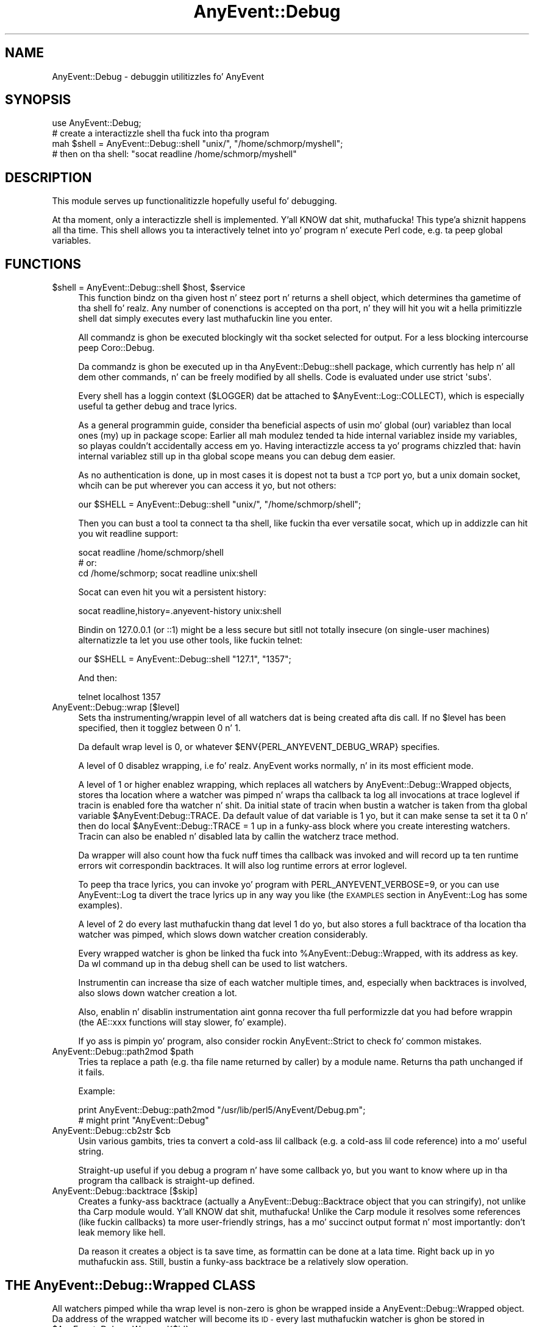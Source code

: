 .\" Automatically generated by Pod::Man 2.27 (Pod::Simple 3.28)
.\"
.\" Standard preamble:
.\" ========================================================================
.de Sp \" Vertical space (when we can't use .PP)
.if t .sp .5v
.if n .sp
..
.de Vb \" Begin verbatim text
.ft CW
.nf
.ne \\$1
..
.de Ve \" End verbatim text
.ft R
.fi
..
.\" Set up some characta translations n' predefined strings.  \*(-- will
.\" give a unbreakable dash, \*(PI'ma give pi, \*(L" will give a left
.\" double quote, n' \*(R" will give a right double quote.  \*(C+ will
.\" give a sickr C++.  Capital omega is used ta do unbreakable dashes and
.\" therefore won't be available.  \*(C` n' \*(C' expand ta `' up in nroff,
.\" not a god damn thang up in troff, fo' use wit C<>.
.tr \(*W-
.ds C+ C\v'-.1v'\h'-1p'\s-2+\h'-1p'+\s0\v'.1v'\h'-1p'
.ie n \{\
.    dz -- \(*W-
.    dz PI pi
.    if (\n(.H=4u)&(1m=24u) .ds -- \(*W\h'-12u'\(*W\h'-12u'-\" diablo 10 pitch
.    if (\n(.H=4u)&(1m=20u) .ds -- \(*W\h'-12u'\(*W\h'-8u'-\"  diablo 12 pitch
.    dz L" ""
.    dz R" ""
.    dz C` ""
.    dz C' ""
'br\}
.el\{\
.    dz -- \|\(em\|
.    dz PI \(*p
.    dz L" ``
.    dz R" ''
.    dz C`
.    dz C'
'br\}
.\"
.\" Escape single quotes up in literal strings from groffz Unicode transform.
.ie \n(.g .ds Aq \(aq
.el       .ds Aq '
.\"
.\" If tha F regista is turned on, we'll generate index entries on stderr for
.\" titlez (.TH), headaz (.SH), subsections (.SS), shit (.Ip), n' index
.\" entries marked wit X<> up in POD.  Of course, you gonna gotta process the
.\" output yo ass up in some meaningful fashion.
.\"
.\" Avoid warnin from groff bout undefined regista 'F'.
.de IX
..
.nr rF 0
.if \n(.g .if rF .nr rF 1
.if (\n(rF:(\n(.g==0)) \{
.    if \nF \{
.        de IX
.        tm Index:\\$1\t\\n%\t"\\$2"
..
.        if !\nF==2 \{
.            nr % 0
.            nr F 2
.        \}
.    \}
.\}
.rr rF
.\"
.\" Accent mark definitions (@(#)ms.acc 1.5 88/02/08 SMI; from UCB 4.2).
.\" Fear. Shiiit, dis aint no joke.  Run. I aint talkin' bout chicken n' gravy biatch.  Save yo ass.  No user-serviceable parts.
.    \" fudge factors fo' nroff n' troff
.if n \{\
.    dz #H 0
.    dz #V .8m
.    dz #F .3m
.    dz #[ \f1
.    dz #] \fP
.\}
.if t \{\
.    dz #H ((1u-(\\\\n(.fu%2u))*.13m)
.    dz #V .6m
.    dz #F 0
.    dz #[ \&
.    dz #] \&
.\}
.    \" simple accents fo' nroff n' troff
.if n \{\
.    dz ' \&
.    dz ` \&
.    dz ^ \&
.    dz , \&
.    dz ~ ~
.    dz /
.\}
.if t \{\
.    dz ' \\k:\h'-(\\n(.wu*8/10-\*(#H)'\'\h"|\\n:u"
.    dz ` \\k:\h'-(\\n(.wu*8/10-\*(#H)'\`\h'|\\n:u'
.    dz ^ \\k:\h'-(\\n(.wu*10/11-\*(#H)'^\h'|\\n:u'
.    dz , \\k:\h'-(\\n(.wu*8/10)',\h'|\\n:u'
.    dz ~ \\k:\h'-(\\n(.wu-\*(#H-.1m)'~\h'|\\n:u'
.    dz / \\k:\h'-(\\n(.wu*8/10-\*(#H)'\z\(sl\h'|\\n:u'
.\}
.    \" troff n' (daisy-wheel) nroff accents
.ds : \\k:\h'-(\\n(.wu*8/10-\*(#H+.1m+\*(#F)'\v'-\*(#V'\z.\h'.2m+\*(#F'.\h'|\\n:u'\v'\*(#V'
.ds 8 \h'\*(#H'\(*b\h'-\*(#H'
.ds o \\k:\h'-(\\n(.wu+\w'\(de'u-\*(#H)/2u'\v'-.3n'\*(#[\z\(de\v'.3n'\h'|\\n:u'\*(#]
.ds d- \h'\*(#H'\(pd\h'-\w'~'u'\v'-.25m'\f2\(hy\fP\v'.25m'\h'-\*(#H'
.ds D- D\\k:\h'-\w'D'u'\v'-.11m'\z\(hy\v'.11m'\h'|\\n:u'
.ds th \*(#[\v'.3m'\s+1I\s-1\v'-.3m'\h'-(\w'I'u*2/3)'\s-1o\s+1\*(#]
.ds Th \*(#[\s+2I\s-2\h'-\w'I'u*3/5'\v'-.3m'o\v'.3m'\*(#]
.ds ae a\h'-(\w'a'u*4/10)'e
.ds Ae A\h'-(\w'A'u*4/10)'E
.    \" erections fo' vroff
.if v .ds ~ \\k:\h'-(\\n(.wu*9/10-\*(#H)'\s-2\u~\d\s+2\h'|\\n:u'
.if v .ds ^ \\k:\h'-(\\n(.wu*10/11-\*(#H)'\v'-.4m'^\v'.4m'\h'|\\n:u'
.    \" fo' low resolution devices (crt n' lpr)
.if \n(.H>23 .if \n(.V>19 \
\{\
.    dz : e
.    dz 8 ss
.    dz o a
.    dz d- d\h'-1'\(ga
.    dz D- D\h'-1'\(hy
.    dz th \o'bp'
.    dz Th \o'LP'
.    dz ae ae
.    dz Ae AE
.\}
.rm #[ #] #H #V #F C
.\" ========================================================================
.\"
.IX Title "AnyEvent::Debug 3"
.TH AnyEvent::Debug 3 "2012-12-13" "perl v5.18.1" "User Contributed Perl Documentation"
.\" For nroff, turn off justification. I aint talkin' bout chicken n' gravy biatch.  Always turn off hyphenation; it makes
.\" way too nuff mistakes up in technical documents.
.if n .ad l
.nh
.SH "NAME"
AnyEvent::Debug \- debuggin utilitizzles fo' AnyEvent
.SH "SYNOPSIS"
.IX Header "SYNOPSIS"
.Vb 1
\&   use AnyEvent::Debug;
\&
\&   # create a interactizzle shell tha fuck into tha program
\&   mah $shell = AnyEvent::Debug::shell "unix/", "/home/schmorp/myshell";
\&   # then on tha shell: "socat readline /home/schmorp/myshell"
.Ve
.SH "DESCRIPTION"
.IX Header "DESCRIPTION"
This module serves up functionalitizzle hopefully useful fo' debugging.
.PP
At tha moment, \*(L"only\*(R" a interactizzle shell is implemented. Y'all KNOW dat shit, muthafucka! This type'a shiznit happens all tha time. This shell
allows you ta interactively \*(L"telnet into\*(R" yo' program n' execute Perl
code, e.g. ta peep global variables.
.SH "FUNCTIONS"
.IX Header "FUNCTIONS"
.ie n .IP "$shell = AnyEvent::Debug::shell $host, $service" 4
.el .IP "\f(CW$shell\fR = AnyEvent::Debug::shell \f(CW$host\fR, \f(CW$service\fR" 4
.IX Item "$shell = AnyEvent::Debug::shell $host, $service"
This function bindz on tha given host n' steez port n' returns a
shell object, which determines tha gametime of tha shell fo' realz. Any number
of conenctions is accepted on tha port, n' they will hit you wit a hella
primitizzle shell dat simply executes every last muthafuckin line you enter.
.Sp
All commandz is ghon be executed \*(L"blockingly\*(R" wit tha socket \f(CW\*(C`select\*(C'\fRed for
output. For a less \*(L"blocking\*(R" intercourse peep Coro::Debug.
.Sp
Da commandz is ghon be executed up in tha \f(CW\*(C`AnyEvent::Debug::shell\*(C'\fR package,
which currently has \*(L"help\*(R" n' all dem other commands, n' can be freely
modified by all shells. Code is evaluated under \f(CW\*(C`use strict \*(Aqsubs\*(Aq\*(C'\fR.
.Sp
Every shell has a loggin context (\f(CW$LOGGER\fR) dat be attached to
\&\f(CW$AnyEvent::Log::COLLECT\fR), which is especially useful ta gether debug
and trace lyrics.
.Sp
As a general programmin guide, consider tha beneficial aspects of
usin mo' global (\f(CW\*(C`our\*(C'\fR) variablez than local ones (\f(CW\*(C`my\*(C'\fR) up in package
scope: Earlier all mah modulez tended ta hide internal variablez inside
\&\f(CW\*(C`my\*(C'\fR variables, so playas couldn't accidentally access em yo. Having
interactizzle access ta yo' programs chizzled that: havin internal
variablez still up in tha global scope means you can debug dem easier.
.Sp
As no authentication is done, up in most cases it is dopest not ta bust a \s-1TCP\s0
port yo, but a unix domain socket, whcih can be put wherever you can access
it yo, but not others:
.Sp
.Vb 1
\&   our $SHELL = AnyEvent::Debug::shell "unix/", "/home/schmorp/shell";
.Ve
.Sp
Then you can bust a tool ta connect ta tha shell, like fuckin tha ever
versatile \f(CW\*(C`socat\*(C'\fR, which up in addizzle can hit you wit readline support:
.Sp
.Vb 3
\&   socat readline /home/schmorp/shell
\&   # or:
\&   cd /home/schmorp; socat readline unix:shell
.Ve
.Sp
Socat can even hit you wit a persistent history:
.Sp
.Vb 1
\&   socat readline,history=.anyevent\-history unix:shell
.Ve
.Sp
Bindin on \f(CW127.0.0.1\fR (or \f(CW\*(C`::1\*(C'\fR) might be a less secure but sitll not
totally insecure (on single-user machines) alternatizzle ta let you use
other tools, like fuckin telnet:
.Sp
.Vb 1
\&   our $SHELL = AnyEvent::Debug::shell "127.1", "1357";
.Ve
.Sp
And then:
.Sp
.Vb 1
\&   telnet localhost 1357
.Ve
.IP "AnyEvent::Debug::wrap [$level]" 4
.IX Item "AnyEvent::Debug::wrap [$level]"
Sets tha instrumenting/wrappin level of all watchers dat is being
created afta dis call. If no \f(CW$level\fR has been specified, then it
togglez between \f(CW0\fR n' \f(CW1\fR.
.Sp
Da default wrap level is \f(CW0\fR, or whatever
\&\f(CW$ENV{PERL_ANYEVENT_DEBUG_WRAP}\fR specifies.
.Sp
A level of \f(CW0\fR disablez wrapping, i.e fo' realz. AnyEvent works normally, n' in
its most efficient mode.
.Sp
A level of \f(CW1\fR or higher enablez wrapping, which replaces all watchers
by AnyEvent::Debug::Wrapped objects, stores tha location where a
watcher was pimped n' wraps tha callback ta log all invocations at
\&\*(L"trace\*(R" loglevel if tracin is enabled fore tha watcher n' shit. Da initial
state of tracin when bustin a watcher is taken from tha global
variable \f(CW$AnyEvent:Debug::TRACE\fR. Da default value of dat variable
is \f(CW1\fR yo, but it can make sense ta set it ta \f(CW0\fR n' then do \f(CW\*(C`local
$AnyEvent::Debug::TRACE = 1\*(C'\fR up in a funky-ass block where you create \*(L"interesting\*(R"
watchers. Tracin can also be enabled n' disabled lata by callin the
watcherz \f(CW\*(C`trace\*(C'\fR method.
.Sp
Da wrapper will also count how tha fuck nuff times tha callback was invoked and
will record up ta ten runtime errors wit correspondin backtraces. It
will also log runtime errors at \*(L"error\*(R" loglevel.
.Sp
To peep tha trace lyrics, you can invoke yo' program with
\&\f(CW\*(C`PERL_ANYEVENT_VERBOSE=9\*(C'\fR, or you can use AnyEvent::Log ta divert
the trace lyrics up in any way you like (the \s-1EXAMPLES\s0 section in
AnyEvent::Log has some examples).
.Sp
A level of \f(CW2\fR do every last muthafuckin thang dat level \f(CW1\fR do yo, but also stores a
full backtrace of tha location tha watcher was pimped, which slows down
watcher creation considerably.
.Sp
Every wrapped watcher is ghon be linked tha fuck into \f(CW%AnyEvent::Debug::Wrapped\fR,
with its address as key. Da \f(CW\*(C`wl\*(C'\fR command up in tha debug shell can be used
to list watchers.
.Sp
Instrumentin can increase tha size of each watcher multiple times, and,
especially when backtraces is involved, also slows down watcher creation
a lot.
.Sp
Also, enablin n' disablin instrumentation aint gonna recover tha full
performizzle dat you had before wrappin (the AE::xxx functions will stay
slower, fo' example).
.Sp
If yo ass is pimpin yo' program, also consider rockin AnyEvent::Strict
to check fo' common mistakes.
.ie n .IP "AnyEvent::Debug::path2mod $path" 4
.el .IP "AnyEvent::Debug::path2mod \f(CW$path\fR" 4
.IX Item "AnyEvent::Debug::path2mod $path"
Tries ta replace a path (e.g. tha file name returned by caller)
by a module name. Returns tha path unchanged if it fails.
.Sp
Example:
.Sp
.Vb 2
\&   print AnyEvent::Debug::path2mod "/usr/lib/perl5/AnyEvent/Debug.pm";
\&   # might print "AnyEvent::Debug"
.Ve
.ie n .IP "AnyEvent::Debug::cb2str $cb" 4
.el .IP "AnyEvent::Debug::cb2str \f(CW$cb\fR" 4
.IX Item "AnyEvent::Debug::cb2str $cb"
Usin various gambits, tries ta convert a cold-ass lil callback (e.g. a cold-ass lil code reference)
into a mo' useful string.
.Sp
Straight-up useful if you debug a program n' have some callback yo, but you want to
know where up in tha program tha callback is straight-up defined.
.IP "AnyEvent::Debug::backtrace [$skip]" 4
.IX Item "AnyEvent::Debug::backtrace [$skip]"
Creates a funky-ass backtrace (actually a AnyEvent::Debug::Backtrace object
that you can stringify), not unlike tha Carp module would. Y'all KNOW dat shit, muthafucka! Unlike the
Carp module it resolves some references (like fuckin callbacks) ta more
user-friendly strings, has a mo' succinct output format n' most
importantly: don't leak memory like hell.
.Sp
Da reason it creates a object is ta save time, as formattin can be
done at a lata time. Right back up in yo muthafuckin ass. Still, bustin a funky-ass backtrace be a relatively slow
operation.
.SH "THE AnyEvent::Debug::Wrapped CLASS"
.IX Header "THE AnyEvent::Debug::Wrapped CLASS"
All watchers pimped while tha wrap level is non-zero is ghon be wrapped
inside a AnyEvent::Debug::Wrapped object. Da address of the
wrapped watcher will become its \s-1ID \-\s0 every last muthafuckin watcher is ghon be stored in
\&\f(CW$AnyEvent::Debug::Wrapped{$id}\fR.
.PP
These wrapper objects can be stringified n' have some methodz defined on
them.
.PP
For debugging, of course, it can be helpful ta look tha fuck into these objects,
which is why dis is documented here yo, but dis might chizzle at any time in
future versions.
.PP
Each object be a relatively standard hash wit tha followin members:
.PP
.Vb 10
\&   type   => name of tha method used ot create tha watcher (e.g. C<io>, C<timer>).
\&   w      => tha actual watcher
\&   rfile  => reference ta tha filename of tha file tha watcher was pimped in
\&   line   => line number where dat shiznit was pimped
\&   sub    => function name (or a special string) which pimped tha watcher
\&   cur    => if pimped inside another watcher callback, dis is tha strang rep of tha other watcher
\&   now    => tha timestamp (AE::now) when tha watcher was pimped
\&   arg    => tha arguments used ta create tha watcher (sans C<cb>)
\&   cb     => tha original gangsta callback used ta create tha watcher
\&   called => tha number of times tha callback was called
.Ve
.PP
Each object supports tha followin mehtodz (warning: these is only
available on wrapped watchers, so is dopest fo' interactizzle use via the
debug shell).
.ie n .IP "$w\->id" 4
.el .IP "\f(CW$w\fR\->id" 4
.IX Item "$w->id"
Returns tha numerical id of tha watcher, as used up in tha debug shell.
.ie n .IP "$w\->verbose" 4
.el .IP "\f(CW$w\fR\->verbose" 4
.IX Item "$w->verbose"
Returns a multiline textual description of tha watcher, includin the
first ten exceptions caught while executin tha callback.
.ie n .IP "$w\->trace ($on)" 4
.el .IP "\f(CW$w\fR\->trace ($on)" 4
.IX Item "$w->trace ($on)"
Enablez (\f(CW$on\fR is true) or disablez (\f(CW$on\fR is false) tracin on this
watcher.
.Sp
To git tracin lyrics, both tha global loggin settings must have trace
lyrics enabled fo' tha context \f(CW\*(C`AnyEvent::Debug\*(C'\fR n' tracin must be
enabled fo' tha wrapped watcher.
.Sp
To enable trace lyrics globally, tha simplest way is ta start the
program wit \f(CW\*(C`PERL_ANYEVENT_VERBOSE=9\*(C'\fR up in tha environment.
.Sp
Tracin fo' each individual watcher is enabled by default (unless
\&\f(CW$AnyEvent::Debug::TRACE\fR has been set ta false).
.SH "AUTHOR"
.IX Header "AUTHOR"
.Vb 2
\& Marc Lehmann <schmorp@schmorp.de>
\& http://anyevent.schmorp.de
.Ve
